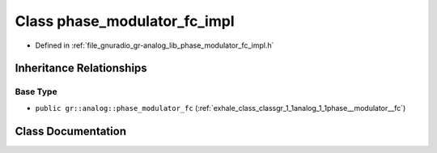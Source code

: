 .. _exhale_class_classgr_1_1analog_1_1phase__modulator__fc__impl:

Class phase_modulator_fc_impl
=============================

- Defined in :ref:`file_gnuradio_gr-analog_lib_phase_modulator_fc_impl.h`


Inheritance Relationships
-------------------------

Base Type
*********

- ``public gr::analog::phase_modulator_fc`` (:ref:`exhale_class_classgr_1_1analog_1_1phase__modulator__fc`)


Class Documentation
-------------------


.. doxygenclass:: gr::analog::phase_modulator_fc_impl
   :project: gnuradio
   :members:
   :protected-members:
   :undoc-members: